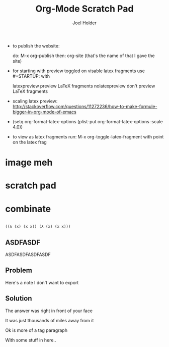 #+TITLE: Org-Mode Scratch Pad
#+AUTHOR: Joel Holder
#+EMAIL: jclosure@gmail.com
#+STARTUP: indent latexpreview    

- to publish the website:

  do: M-x org-publish
  then: org-site (that's the name of that I gave the site)

- for starting with preview toggled on visable latex fragments use #+STARTUP: with
  
  latexpreview   preview LaTeX fragments
  nolatexpreview don't preview LaTeX fragments

- scaling latex preview: http://stackoverflow.com/questions/11272236/how-to-make-formule-bigger-in-org-mode-of-emacs
- (setq org-format-latex-options (plist-put org-format-latex-options
  :scale 4.0))
- to view as latex fragments run: M-x org-toggle-latex-fragment with
  point on the latex frag


* image meh
:PROPERTIES:
:ID:       9b6cc47a-0444-4504-98a1-3ebc4bb9ac65
:PUBDATE:  <2015-10-07 Wed 00:31>
:END:

\begin{equation}
b=\sqrt{b}*\sqrt{b}
\end{equation}





* scratch pad
:PROPERTIES:
:ID:       838bcba3-880b-43a4-98c1-db5b03fb9275
:PUBDATE:  <2015-10-04 Sun 02:54>
:END:

* combinate

#+begin_src emacs-lisp

((λ (x) (x x)) (λ (x) (x x)))

#+end_src

** ASDFASDF
:PROPERTIES:
:ID:       333eb482-b654-41bd-9685-98819f7a4ff9
:END:

:LARP:
ASDFASDFASDFASDF
:END:

** Problem
:PROPERTIES:
:ID:       fff6f18d-4173-44b8-baa4-3af1f005daf4
:END:

:NOTES:
Here's a note I don't want to export
:END:

** Solution
:PROPERTIES:
:ID:       85e40e2a-4c76-47dc-a674-13d6c3db5542
:END:

The answer was right in front of your face

:TAGLINE:

It was just thousands of miles away from it

Ok is more of a tag paragraph

With some stuff in here..

:END:

